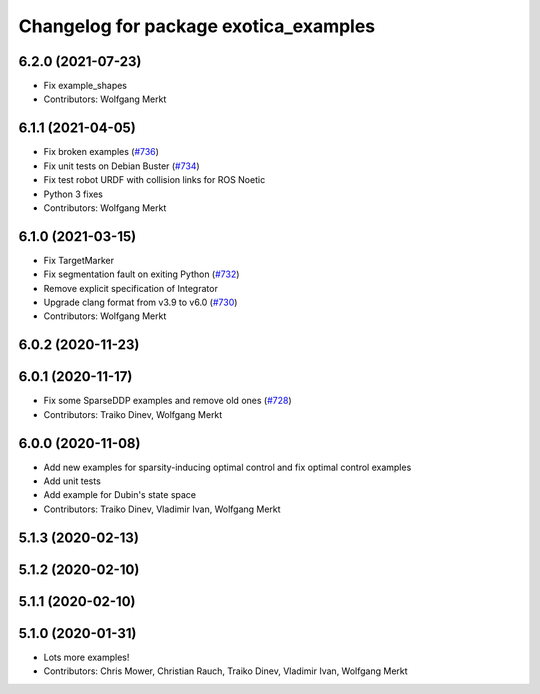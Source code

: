 ^^^^^^^^^^^^^^^^^^^^^^^^^^^^^^^^^^^^^^
Changelog for package exotica_examples
^^^^^^^^^^^^^^^^^^^^^^^^^^^^^^^^^^^^^^

6.2.0 (2021-07-23)
------------------
* Fix example_shapes
* Contributors: Wolfgang Merkt

6.1.1 (2021-04-05)
------------------
* Fix broken examples (`#736 <https://github.com/ipab-slmc/exotica/issues/736>`_)
* Fix unit tests on Debian Buster (`#734 <https://github.com/ipab-slmc/exotica/issues/734>`_)
* Fix test robot URDF with collision links for ROS Noetic
* Python 3 fixes
* Contributors: Wolfgang Merkt

6.1.0 (2021-03-15)
------------------
* Fix TargetMarker
* Fix segmentation fault on exiting Python (`#732 <https://github.com/ipab-slmc/exotica/issues/732>`_)
* Remove explicit specification of Integrator
* Upgrade clang format from v3.9 to v6.0 (`#730 <https://github.com/ipab-slmc/exotica/issues/730>`_)
* Contributors: Wolfgang Merkt

6.0.2 (2020-11-23)
------------------

6.0.1 (2020-11-17)
------------------
* Fix some SparseDDP examples and remove old ones (`#728 <https://github.com/ipab-slmc/exotica/issues/728>`_)
* Contributors: Traiko Dinev, Wolfgang Merkt

6.0.0 (2020-11-08)
------------------
* Add new examples for sparsity-inducing optimal control and fix optimal control examples
* Add unit tests
* Add example for Dubin's state space
* Contributors: Traiko Dinev, Vladimir Ivan, Wolfgang Merkt

5.1.3 (2020-02-13)
------------------

5.1.2 (2020-02-10)
------------------

5.1.1 (2020-02-10)
------------------

5.1.0 (2020-01-31)
------------------
* Lots more examples!
* Contributors: Chris Mower, Christian Rauch, Traiko Dinev, Vladimir Ivan, Wolfgang Merkt
